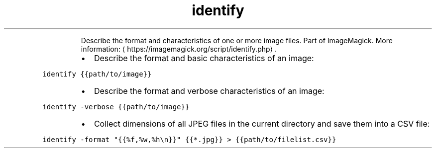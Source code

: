 .TH identify
.PP
.RS
Describe the format and characteristics of one or more image files.
Part of ImageMagick.
More information: \[la]https://imagemagick.org/script/identify.php\[ra]\&.
.RE
.RS
.IP \(bu 2
Describe the format and basic characteristics of an image:
.RE
.PP
\fB\fCidentify {{path/to/image}}\fR
.RS
.IP \(bu 2
Describe the format and verbose characteristics of an image:
.RE
.PP
\fB\fCidentify \-verbose {{path/to/image}}\fR
.RS
.IP \(bu 2
Collect dimensions of all JPEG files in the current directory and save them into a CSV file:
.RE
.PP
\fB\fCidentify \-format "{{%f,%w,%h\\n}}" {{*.jpg}} > {{path/to/filelist.csv}}\fR
